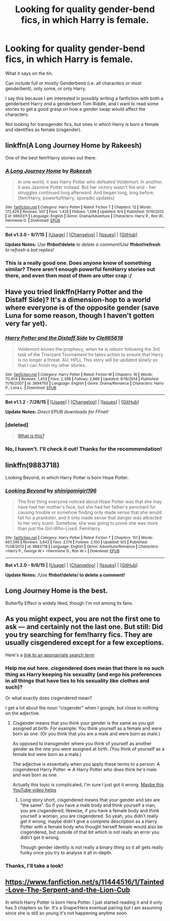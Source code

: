 #+TITLE: Looking for quality gender-bend fics, in which Harry is female.

* Looking for quality gender-bend fics, in which Harry is female.
:PROPERTIES:
:Author: Obversa
:Score: 12
:DateUnix: 1441581004.0
:DateShort: 2015-Sep-07
:FlairText: Request
:END:
What it says on the tin.

Can include full or mostly Genderbend (i.e. all characters or most genderbent), only some, or only Harry.

I say this because I am interested in possibly writing a fanfiction with both a genderbent Harry /and/ a genderbent Tom Riddle, and I want to read some stories to get a good grasp on how a gender swap would affect the characters.

Not looking for transgender fics, but ones in which Harry is born a female and identifies as female (cisgender).


** linkffn(A Long Journey Home by Rakeesh)

One of the best fem!Harry stories out there.
:PROPERTIES:
:Author: Slindish
:Score: 12
:DateUnix: 1441614677.0
:DateShort: 2015-Sep-07
:END:

*** [[http://www.fanfiction.net/s/9860311/1/][*/A Long Journey Home/*]] by [[https://www.fanfiction.net/u/236698/Rakeesh][/Rakeesh/]]

#+begin_quote
  In one world, it was Harry Potter who defeated Voldemort. In another, it was Jasmine Potter instead. But her victory wasn't the end - her struggles continued long afterward. And began long, long before. (fem!Harry, powerful!Harry, sporadic updates)
#+end_quote

^{/Site/: [[http://www.fanfiction.net/][fanfiction.net]] *|* /Category/: Harry Potter *|* /Rated/: Fiction T *|* /Chapters/: 12 *|* /Words/: 172,429 *|* /Reviews/: 507 *|* /Favs/: 1,474 *|* /Follows/: 1,596 *|* /Updated/: 9/4 *|* /Published/: 11/19/2013 *|* /id/: 9860311 *|* /Language/: English *|* /Genre/: Drama/Adventure *|* /Characters/: Harry P., Ron W., Hermione G. *|* /Download/: [[http://www.p0ody-files.com/ff_to_ebook/mobile/makeEpub.php?id=9860311][EPUB]]}

--------------

*Bot v1.3.0 - 9/7/15* *|* [[[https://github.com/tusing/reddit-ffn-bot/wiki/Usage][Usage]]] | [[[https://github.com/tusing/reddit-ffn-bot/wiki/Changelog][Changelog]]] | [[[https://github.com/tusing/reddit-ffn-bot/issues/][Issues]]] | [[[https://github.com/tusing/reddit-ffn-bot/][GitHub]]]

*Update Notes:* /Use/ *ffnbot!delete* /to delete a comment!Use/ *ffnbot!refresh* /to refresh a bot replies!/
:PROPERTIES:
:Author: FanfictionBot
:Score: 3
:DateUnix: 1441616915.0
:DateShort: 2015-Sep-07
:END:


*** This is a really good one. Does anyone know of something similar? There aren't enough powerful femHarry stories out there, and even then most of them are utter crap :/
:PROPERTIES:
:Author: gogo199432
:Score: 1
:DateUnix: 1441652752.0
:DateShort: 2015-Sep-07
:END:


** Have you tried linkffn(Harry Potter and the Distaff Side)? It's a dimension-hop to a world where everyone is of the opposite gender (save Luna for some reason, though I haven't gotten very far yet).
:PROPERTIES:
:Author: Ihateseatbelts
:Score: 9
:DateUnix: 1441585642.0
:DateShort: 2015-Sep-07
:END:

*** [[http://www.fanfiction.net/s/3894793/1/][*/Harry Potter and the Distaff Side/*]] by [[https://www.fanfiction.net/u/1298529/Clell65619][/Clell65619/]]

#+begin_quote
  Voldemort knows the prophecy, when he is reborn following the 3rd task of the Triwizard Tournament he takes action to ensure that Harry is no longer a threat. AU. HPLL This story will be updated slowly so that I can finish my other stories.
#+end_quote

^{/Site/: [[http://www.fanfiction.net/][fanfiction.net]] *|* /Category/: Harry Potter *|* /Rated/: Fiction M *|* /Chapters/: 16 *|* /Words/: 70,404 *|* /Reviews/: 1,453 *|* /Favs/: 2,398 *|* /Follows/: 2,866 *|* /Updated/: 9/18/2014 *|* /Published/: 11/16/2007 *|* /id/: 3894793 *|* /Language/: English *|* /Genre/: Drama/Romance *|* /Characters/: Harry P., Luna L. *|* /Download/: [[http://www.p0ody-files.com/ff_to_ebook/mobile/makeEpub.php?id=3894793][EPUB]]}

--------------

*Bot v1.1.2 - 7/28/15* *|* [[[https://github.com/tusing/reddit-ffn-bot/wiki/Usage][Usage]]] | [[[https://github.com/tusing/reddit-ffn-bot/wiki/Changelog][Changelog]]] | [[[https://github.com/tusing/reddit-ffn-bot/issues/][Issues]]] | [[[https://github.com/tusing/reddit-ffn-bot/][GitHub]]]

*Update Notes:* /Direct EPUB downloads for FFnet!/
:PROPERTIES:
:Author: FanfictionBot
:Score: 7
:DateUnix: 1441585656.0
:DateShort: 2015-Sep-07
:END:


*** [deleted]\\

#+begin_quote
  [[https://pastebin.com/64GuVi2F/91105][What is this?]]
#+end_quote
:PROPERTIES:
:Author: Undeadhunter
:Score: 6
:DateUnix: 1441698037.0
:DateShort: 2015-Sep-08
:END:


*** No, I haven't. I'll check it out! Thanks for the recommendation!
:PROPERTIES:
:Author: Obversa
:Score: 2
:DateUnix: 1441586244.0
:DateShort: 2015-Sep-07
:END:


** linkffn(9883718)

Looking Beyond, in which Harry Potter is born Hope Potter.
:PROPERTIES:
:Author: Abyranss
:Score: 3
:DateUnix: 1441597794.0
:DateShort: 2015-Sep-07
:END:

*** [[http://www.fanfiction.net/s/9883718/1/][*/Looking Beyond/*]] by [[https://www.fanfiction.net/u/2203037/shinigamigirl196][/shinigamigirl196/]]

#+begin_quote
  The first thing everyone noticed about Hope Potter was that she may have had her mother's face, but she had her father's penchant for causing trouble or somehow finding only made sense that she would fall for a prankster, and it only made sense that danger was attracted to her very scent. Somehow, she was going to prove she was more than just the Girl-Who-Lived. FemHarry.
#+end_quote

^{/Site/: [[http://www.fanfiction.net/][fanfiction.net]] *|* /Category/: Harry Potter *|* /Rated/: Fiction T *|* /Chapters/: 151 *|* /Words/: 667,349 *|* /Reviews/: 3,842 *|* /Favs/: 2,174 *|* /Follows/: 2,100 *|* /Updated/: 9/5 *|* /Published/: 11/28/2013 *|* /id/: 9883718 *|* /Language/: English *|* /Genre/: Adventure/Romance *|* /Characters/: <Harry P., George W.> <Hermione G., Ron W.> *|* /Download/: [[http://www.p0ody-files.com/ff_to_ebook/mobile/makeEpub.php?id=9883718][EPUB]]}

--------------

*Bot v1.2.0 - 9/6/15* *|* [[[https://github.com/tusing/reddit-ffn-bot/wiki/Usage][Usage]]] | [[[https://github.com/tusing/reddit-ffn-bot/wiki/Changelog][Changelog]]] | [[[https://github.com/tusing/reddit-ffn-bot/issues/][Issues]]] | [[[https://github.com/tusing/reddit-ffn-bot/][GitHub]]]

*Update Notes:* /Use *ffnbot!delete/ to delete a comment!*
:PROPERTIES:
:Author: FanfictionBot
:Score: 1
:DateUnix: 1441597852.0
:DateShort: 2015-Sep-07
:END:


** Long Journey Home is the best.

Butterfly Effect is widely liked, though I'm not among its fans.
:PROPERTIES:
:Author: Taure
:Score: 3
:DateUnix: 1441616179.0
:DateShort: 2015-Sep-07
:END:


** As you might expect, you are not the first one to ask --- and certainly not the last one. But still: Did you try searching for fem!harry fics. They are usually cisgendered except for a few exceptions.

Here's a [[https://www.reddit.com/r/HPfanfiction/search?q=fem%21harry&sort=relevance&restrict_sr=on][link to an appropriate search term]]
:PROPERTIES:
:Author: StuxCrystal
:Score: 5
:DateUnix: 1441589432.0
:DateShort: 2015-Sep-07
:END:

*** Help me out here. cisgendered does mean that there is no such thing as Harry keeping his sexuality (and ergo his preferences in all things that have ties to his sexuality like clothes and such)?

Or what exactly does cisgendered mean?

I get a lot about the noun "cisgender" when I google, but close to nothing on the adjective.
:PROPERTIES:
:Author: UndeadBBQ
:Score: 2
:DateUnix: 1441716061.0
:DateShort: 2015-Sep-08
:END:

**** Cisgender means that you think your gender is the same as you got assigned at birth. For example: You think yourself as a female and were born as one. (Or you think that you are a male and were born as male.)

As opposed to transgender where you think of yourself as another gender as the one you were assigned at birth. (You think of yourself as a female but were born as a male.)

The adjective is essentially when you apply these terms to a person: A cisgendered Harry Potter => A Harry Potter who does think he's male and was born as one.

Actually this topic is complicated, I'm sure I just got it wrong. [[https://youtu.be/V9QnnQN880o][Maybe this YouTube video helps]]
:PROPERTIES:
:Author: StuxCrystal
:Score: 5
:DateUnix: 1441717222.0
:DateShort: 2015-Sep-08
:END:

***** Long story short, cisgendered means that your gender and sex are “the same”. So if you have a male body and think yourself a man, you are cisgendered; likewise, if you have a female body and think yourself a woman, you are cisgendered. So yeah, you didn't really get it wrong; maybe didn't give a complete description as a Harry Potter with a female body who thought herself female would also be cisgendered, but outside of that bit which is not really an error you didn't get it wrong.

Though gender identity is not really a binary thing so it all gets really funky once you try to analyse it all in-depth.
:PROPERTIES:
:Author: Kazeto
:Score: 1
:DateUnix: 1442106459.0
:DateShort: 2015-Sep-13
:END:


*** Thanks, I'll take a look!
:PROPERTIES:
:Author: Obversa
:Score: 1
:DateUnix: 1441589491.0
:DateShort: 2015-Sep-07
:END:


** [[https://www.fanfiction.net/s/11444516/1/Tainted-Love-The-Serpent-and-the-Lion-Cub]]

In which Harry Potter is born Hera Potter. I just started reading it and it only has 3 chapters so far. It's a Snape/Hera eventual pairing but I am assuming since she is still so young it's not happening anytime soon.
:PROPERTIES:
:Author: scroungified
:Score: 1
:DateUnix: 1441848130.0
:DateShort: 2015-Sep-10
:END:

